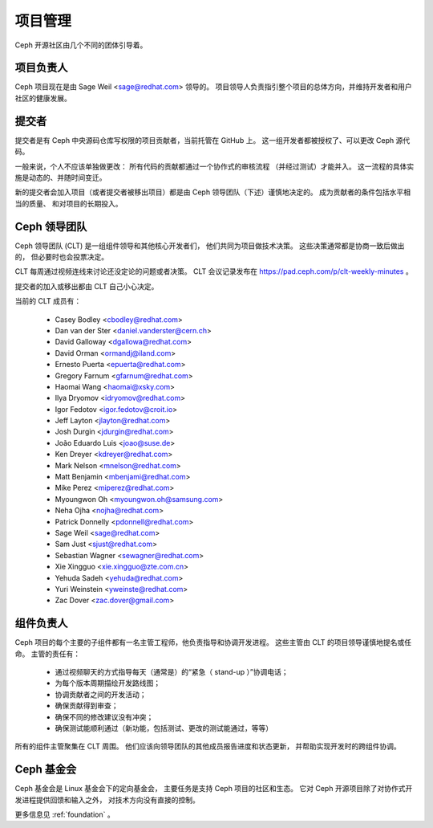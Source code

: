 .. _governance:

==========
 项目管理
==========

Ceph 开源社区由几个不同的团体引导着。

项目负责人
----------
.. Project Leader

Ceph 项目现在是由 Sage Weil <sage@redhat.com> 领导的。
项目领导人负责指引整个项目的总体方向，并维持开发者和用户社区的健康发展。


提交者
------
.. Committers

提交者是有 Ceph 中央源码仓库写权限的项目贡献者，当前托管在 GitHub 上。
这一组开发者都被授权了、可以更改 Ceph 源代码。

一般来说，个人不应该单独做更改：
所有代码的贡献都通过一个协作式的审核流程
（并经过测试）才能并入。
这一流程的具体实施是动态的、并随时间变迁。

新的提交者会加入项目（或者提交者被移出项目）都是由
Ceph 领导团队（下述）谨慎地决定的。
成为贡献者的条件包括水平相当的质量、
和对项目的长期投入。


.. _clt:

Ceph 领导团队
-------------
.. Ceph Leadership Team

Ceph 领导团队 (CLT) 是一组组件领导和其他核心开发者们，
他们共同为项目做技术决策。
这些决策通常都是协商一致后做出的，
但必要时也会投票决定。

CLT 每周通过视频连线来讨论还没定论的问题或者决策。
CLT 会议记录发布在
`https://pad.ceph.com/p/clt-weekly-minutes <https://pad.ceph.com/p/clt-weekly-minutes>`_ 。

提交者的加入或移出都由 CLT 自己小心决定。

当前的 CLT 成员有：

 * Casey Bodley <cbodley@redhat.com>
 * Dan van der Ster <daniel.vanderster@cern.ch>
 * David Galloway <dgallowa@redhat.com>
 * David Orman <ormandj@iland.com>
 * Ernesto Puerta <epuerta@redhat.com>
 * Gregory Farnum <gfarnum@redhat.com>
 * Haomai Wang <haomai@xsky.com>
 * Ilya Dryomov <idryomov@redhat.com>
 * Igor Fedotov <igor.fedotov@croit.io>
 * Jeff Layton <jlayton@redhat.com>
 * Josh Durgin <jdurgin@redhat.com>
 * João Eduardo Luis <joao@suse.de>
 * Ken Dreyer <kdreyer@redhat.com>
 * Mark Nelson <mnelson@redhat.com>
 * Matt Benjamin <mbenjami@redhat.com>
 * Mike Perez <miperez@redhat.com>
 * Myoungwon Oh <myoungwon.oh@samsung.com>
 * Neha Ojha <nojha@redhat.com>
 * Patrick Donnelly <pdonnell@redhat.com>
 * Sage Weil <sage@redhat.com>
 * Sam Just <sjust@redhat.com>
 * Sebastian Wagner <sewagner@redhat.com>
 * Xie Xingguo <xie.xingguo@zte.com.cn>
 * Yehuda Sadeh <yehuda@redhat.com>
 * Yuri Weinstein <yweinste@redhat.com>
 * Zac Dover <zac.dover@gmail.com>


组件负责人
----------
.. Component Leads

Ceph 项目的每个主要的子组件都有一名主管工程师，他负责指导和协调开发进程。
这些主管由 CLT 的项目领导谨慎地提名或任命。
主管的责任有：

 * 通过视频聊天的方式指导每天（通常是）的“紧急（ stand-up ）”协调电话；
 * 为每个版本周期描绘开发路线图；
 * 协调贡献者之间的开发活动；
 * 确保贡献得到审查；
 * 确保不同的修改建议没有冲突；
 * 确保测试能顺利通过（新功能，包括测试、更改的测试能通过，等等）

所有的组件主管聚集在 CLT 周围。
他们应该向领导团队的其他成员报告进度和状态更新，
并帮助实现开发时的跨组件协调。


Ceph 基金会
-----------
.. The Ceph Foundation

Ceph 基金会是 Linux 基金会下的定向基金会，
主要任务是支持 Ceph 项目的社区和生态。
它对 Ceph 开源项目除了对协作式开发进程提供回馈和输入之外，
对技术方向没有直接的控制。

更多信息见 :ref:`foundation` 。

